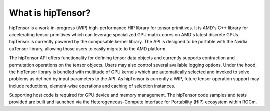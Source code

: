 .. meta::
   :description: A high-performance HIP library for tensor primitives
   :keywords: hipTensor, ROCm, library, API, tool

.. _what-is-hiptensor:

============================================================================
What is hipTensor?
============================================================================

hipTensor is a work-in-progress (WIP) high-performance HIP library for tensor primitives. It is AMD's C++ library for accelerating tensor primitives which can leverage specialized GPU matrix cores on AMD's latest discrete GPUs. hipTensor is currently powered by the composable kernel library. The API is designed to be portable with the Nvidia cuTensor library, allowing those users to easily migrate to the AMD platform.

The hipTensor API offers functionality for defining tensor data objects and currently supports contraction and permutation operations on the tensor objects. Users may also control several available logging options. Under the hood, the hipTensor library is bundled with multitude of GPU kernels which are automatically selected and invoked to solve problems as defined by input parameters to the API. As hipTensor is currently a WIP, future tensor operation support may include reductions, element-wise operations and caching of selection instances.

Supporting host code is required for GPU device and memory management. The hipTensor code samples and tests provided are built and launched via
the Heterogeneous-Compute Interface for Portability (HIP) ecosystem within ROCm.
